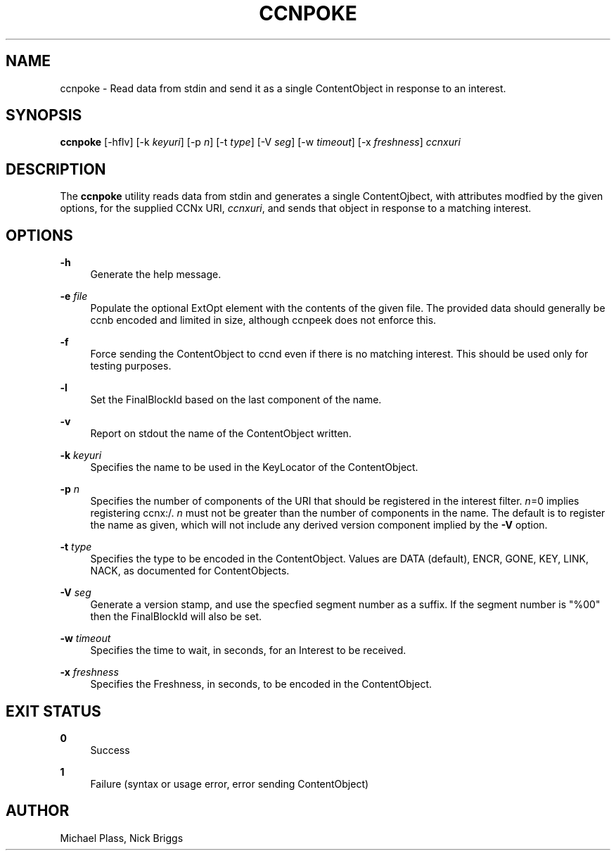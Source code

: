 '\" t
.\"     Title: ccnpoke
.\"    Author: [see the "AUTHOR" section]
.\" Generator: DocBook XSL Stylesheets v1.76.0 <http://docbook.sf.net/>
.\"      Date: 05/16/2013
.\"    Manual: \ \&
.\"    Source: \ \& 0.7.2
.\"  Language: English
.\"
.TH "CCNPOKE" "1" "05/16/2013" "\ \& 0\&.7\&.2" "\ \&"
.\" -----------------------------------------------------------------
.\" * Define some portability stuff
.\" -----------------------------------------------------------------
.\" ~~~~~~~~~~~~~~~~~~~~~~~~~~~~~~~~~~~~~~~~~~~~~~~~~~~~~~~~~~~~~~~~~
.\" http://bugs.debian.org/507673
.\" http://lists.gnu.org/archive/html/groff/2009-02/msg00013.html
.\" ~~~~~~~~~~~~~~~~~~~~~~~~~~~~~~~~~~~~~~~~~~~~~~~~~~~~~~~~~~~~~~~~~
.ie \n(.g .ds Aq \(aq
.el       .ds Aq '
.\" -----------------------------------------------------------------
.\" * set default formatting
.\" -----------------------------------------------------------------
.\" disable hyphenation
.nh
.\" disable justification (adjust text to left margin only)
.ad l
.\" -----------------------------------------------------------------
.\" * MAIN CONTENT STARTS HERE *
.\" -----------------------------------------------------------------
.SH "NAME"
ccnpoke \- Read data from stdin and send it as a single ContentObject in response to an interest\&.
.SH "SYNOPSIS"
.sp
\fBccnpoke\fR [\-hflv] [\-k \fIkeyuri\fR] [\-p \fIn\fR] [\-t \fItype\fR] [\-V \fIseg\fR] [\-w \fItimeout\fR] [\-x \fIfreshness\fR] \fIccnxuri\fR
.SH "DESCRIPTION"
.sp
The \fBccnpoke\fR utility reads data from stdin and generates a single ContentOjbect, with attributes modfied by the given options, for the supplied CCNx URI, \fIccnxuri\fR, and sends that object in response to a matching interest\&.
.SH "OPTIONS"
.PP
\fB\-h\fR
.RS 4
Generate the help message\&.
.RE
.PP
\fB\-e\fR \fIfile\fR
.RS 4
Populate the optional ExtOpt element with the contents of the given file\&. The provided data should generally be ccnb encoded and limited in size, although ccnpeek does not enforce this\&.
.RE
.PP
\fB\-f\fR
.RS 4
Force sending the ContentObject to ccnd even if there is no matching interest\&. This should be used only for testing purposes\&.
.RE
.PP
\fB\-l\fR
.RS 4
Set the FinalBlockId based on the last component of the name\&.
.RE
.PP
\fB\-v\fR
.RS 4
Report on stdout the name of the ContentObject written\&.
.RE
.PP
\fB\-k\fR \fIkeyuri\fR
.RS 4
Specifies the name to be used in the KeyLocator of the ContentObject\&.
.RE
.PP
\fB\-p\fR \fIn\fR
.RS 4
Specifies the number of components of the URI that should be registered in the interest filter\&.
\fIn\fR=0 implies registering ccnx:/\&.
\fIn\fR
must not be greater than the number of components in the name\&. The default is to register the name as given, which will not include any derived version component implied by the
\fB\-V\fR
option\&.
.RE
.PP
\fB\-t\fR \fItype\fR
.RS 4
Specifies the type to be encoded in the ContentObject\&. Values are DATA (default), ENCR, GONE, KEY, LINK, NACK, as documented for ContentObjects\&.
.RE
.PP
\fB\-V\fR \fIseg\fR
.RS 4
Generate a version stamp, and use the specfied segment number as a suffix\&. If the segment number is "%00" then the FinalBlockId will also be set\&.
.RE
.PP
\fB\-w\fR \fItimeout\fR
.RS 4
Specifies the time to wait, in seconds, for an Interest to be received\&.
.RE
.PP
\fB\-x\fR \fIfreshness\fR
.RS 4
Specifies the Freshness, in seconds, to be encoded in the ContentObject\&.
.RE
.SH "EXIT STATUS"
.PP
\fB0\fR
.RS 4
Success
.RE
.PP
\fB1\fR
.RS 4
Failure (syntax or usage error, error sending ContentObject)
.RE
.SH "AUTHOR"
.sp
Michael Plass, Nick Briggs
